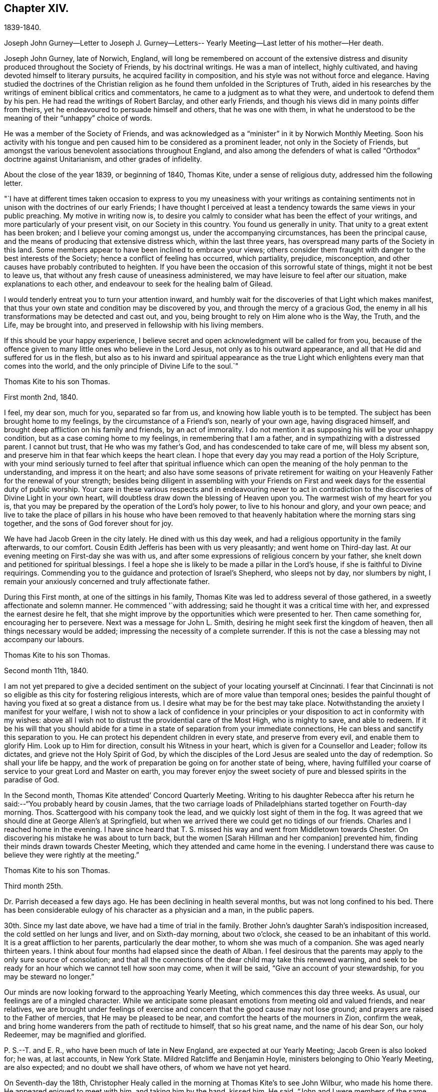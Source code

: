 == Chapter XIV.

1839-1840.

Joseph John Gurney--Letter to Joseph J. Gurney--Letters--
Yearly Meeting--Last letter of his mother--Her death.

Joseph John Gurney, late of Norwich, England,
will long be remembered on account of the extensive distress
and disunity produced throughout the Society of Friends,
by his doctrinal writings.
He was a man of intellect, highly cultivated,
and having devoted himself to literary pursuits, he acquired facility in composition,
and his style was not without force and elegance.
Having studied the doctrines of the Christian religion
as he found them unfolded in the Scriptures of Truth,
aided in his researches by the writings of eminent biblical critics and commentators,
he came to a judgment as to what they were, and undertook to defend them by his pen.
He had read the writings of Robert Barclay, and other early Friends,
and though his views did in many points differ from theirs,
yet he endeavoured to persuade himself and others, that he was one with them,
in what he understood to be the meaning of their "`unhappy`" choice of words.

He was a member of the Society of Friends,
and was acknowledged as a "`minister`" in it by Norwich Monthly Meeting.
Soon his activity with his tongue and pen caused
him to be considered as a prominent leader,
not only in the Society of Friends,
but amongst the various benevolent associations throughout England,
and also among the defenders of what is called "`Orthodox`"
doctrine against Unitarianism,
and other grades of infidelity.

About the close of the year 1839, or beginning of 1840, Thomas Kite,
under a sense of religious duty, addressed him the following letter.

"`I have at different times taken occasion to express to you
my uneasiness with your writings as containing sentiments not
in unison with the doctrines of our early Friends;
I have thought I perceived at least a tendency
towards the same views in your public preaching.
My motive in writing now is,
to desire you calmly to consider what has been the effect of your writings,
and more particularly of your present visit, on our Society in this country.
You found us generally in unity.
That unity to a great extent has been broken; and I believe your coming amongst us,
under the accompanying circumstances, has been the principal cause,
and the means of producing that extensive distress which, within the last three years,
has overspread many parts of the Society in this land.
Some members appear to have been inclined to embrace your views;
others consider them fraught with danger to the best interests of the Society;
hence a conflict of feeling has occurred, which partiality, prejudice, misconception,
and other causes have probably contributed to heighten.
If you have been the occasion of this sorrowful state of things,
might it not be best to leave us,
that without any fresh cause of uneasiness administered,
we may have leisure to feel after our situation, make explanations to each other,
and endeavour to seek for the healing balm of Gilead.

I would tenderly entreat you to turn your attention inward,
and humbly wait for the discoveries of that Light which makes manifest,
that thus your own state and condition may be discovered by you,
and through the mercy of a gracious God,
the enemy in all his transformations may be detected and cast out, and you,
being brought to rely on Him alone who is the Way, the Truth, and the Life,
may be brought into, and preserved in fellowship with his living members.

If this should be your happy experience,
I believe secret and open acknowledgment will be called for from you,
because of the offence given to many little ones who believe in the Lord Jesus,
not only as to his outward appearance,
and all that He did and suffered for us in the flesh,
but also as to his inward and spiritual appearance as the true
Light which enlightens every man that comes into the world,
and the only principle of Divine Life to the soul.`"

Thomas Kite to his son Thomas.

First month 2nd, 1840.

I feel, my dear son, much for you, separated so far from us,
and knowing how liable youth is to be tempted.
The subject has been brought home to my feelings, by the circumstance of a Friend`'s son,
nearly of your own age, having disgraced himself,
and brought deep affliction on his family and friends, by an act of immorality.
I do not mention it as supposing his will be your unhappy condition,
but as a case coming home to my feelings, in remembering that I am a father,
and in sympathizing with a distressed parent.
I cannot but trust, that He who was my father`'s God,
and has condescended to take care of me, will bless my absent son,
and preserve him in that fear which keeps the heart clean.
I hope that every day you may read a portion of the Holy Scripture,
with your mind seriously turned to feel after that spiritual influence which
can open the meaning of the holy penman to the understanding,
and impress it on the heart;
and also have some seasons of private retirement for waiting
on your Heavenly Father for the renewal of your strength;
besides being diligent in assembling with your Friends on
First and week days for the essential duty of public worship.
Your care in these various respects and in endeavouring never to act
in contradiction to the discoveries of Divine Light in your own heart,
will doubtless draw down the blessing of Heaven upon you.
The warmest wish of my heart for you is,
that you may be prepared by the operation of the Lord`'s holy power,
to live to his honour and glory, and your own peace;
and live to take the place of pillars in his house who have been removed to
that heavenly habitation where the morning stars sing together,
and the sons of God forever shout for joy.

We have had Jacob Green in the city lately.
He dined with us this day week, and had a religious opportunity in the family afterwards,
to our comfort.
Cousin Edith Jefferis has been with us very pleasantly; and went home on Third-day last.
At our evening meeting on First-day she was with us,
and after some expressions of religious concern by your father,
she knelt down and petitioned for spiritual blessings.
I feel a hope she is likely to be made a pillar in the Lord`'s house,
if she is faithful to Divine requirings.
Commending you to the guidance and protection of Israel`'s Shepherd,
who sleeps not by day, nor slumbers by night,
I remain your anxiously concerned and truly affectionate father.

During this First month, at one of the sittings in his family,
Thomas Kite was led to address several of those gathered,
in a sweetly affectionate and solemn manner.
He commenced '`with addressing; said he thought it was a critical time with her,
and expressed the earnest desire he felt,
that she might improve by the opportunities which were presented to her.
Then came something for, encouraging her to persevere.
Next was a message for John L. Smith, desiring he might seek first the kingdom of heaven,
then all things necessary would be added;
impressing the necessity of a complete surrender.
If this is not the case a blessing may not accompany our labours.

Thomas Kite to his son Thomas.

Second month 11th, 1840.

I am not yet prepared to give a decided sentiment on
the subject of your locating yourself at Cincinnati.
I fear that Cincinnati is not so eligible as this city for fostering religious interests,
which are of more value than temporal ones;
besides the painful thought of having you fixed at so great a distance from us.
I desire what may be for the best may take place.
Notwithstanding the anxiety I manifest for your welfare,
I wish not to show a lack of confidence in your principles or
your disposition to act in conformity with my wishes:
above all I wish not to distrust the providential care of the Most High,
who is mighty to save, and able to redeem.
If it be his will that you should abide for a time in a
state of separation from your immediate connections,
He can bless and sanctify this separation to you.
He can protect his dependent children in every state, and preserve from every evil,
and enable them to glorify Him.
Look up to Him for direction, consult his Witness in your heart,
which is given for a Counsellor and Leader; follow its dictates,
and grieve not the Holy Spirit of God,
by which the disciples of the Lord Jesus are sealed unto the day of redemption.
So shall your life be happy,
and the work of preparation be going on for another state of being, where,
having fulfilled your coarse of service to your great Lord and Master on earth,
you may forever enjoy the sweet society of pure
and blessed spirits in the paradise of God.

In the Second month, Thomas Kite attended`' Concord Quarterly Meeting.
Writing to his daughter Rebecca after his return
he said:--"`You probably heard by cousin James,
that the two carriage loads of Philadelphians started together on Fourth-day morning.
Thos.
Scattergood with his company took the lead, and we quickly lost sight of them in the fog.
It was agreed that we should dine at George Allen`'s at Springfield,
but when we arrived there we could get no tidings of our friends.
Charles and I reached home in the evening.
I have since heard that T. S. missed his way and went from Middletown towards Chester.
On discovering his mistake he was about to turn back,
but the women +++[+++Sarah Hillman and her companion]
prevented him, finding their minds drawn towards Chester Meeting,
which they attended and came home in the evening.
I understand there was cause to believe they were rightly at the meeting.`"

Thomas Kite to his son Thomas.

Third month 25th.

Dr. Parrish deceased a few days ago.
He has been declining in health several months, but was not long confined to his bed.
There has been considerable eulogy of his character as a physician and a man,
in the public papers.

30th. Since my last date above, we have had a time of trial in the family.
Brother John`'s daughter Sarah`'s indisposition increased,
the cold settled on her lungs and liver, and on Sixth-day morning, about two o`'clock,
she ceased to be an inhabitant of this world.
It is a great affliction to her parents, particularly the dear mother,
to whom she was much of a companion.
She was aged nearly thirteen years.
I think about four months had elapsed since the death of Alban.
I feel desirous that the parents may apply to the only sure source of consolation;
and that all the connections of the dear child may take this renewed warning,
and seek to be ready for an hour which we cannot tell how soon may come,
when it will be said, "`Give an account of your stewardship,
for you may be steward no longer.`"

Our minds are now looking forward to the approaching Yearly Meeting,
which commences this day three weeks.
As usual, our feelings are of a mingled character.
While we anticipate some pleasant emotions from meeting old and valued friends,
and near relatives,
we are brought under feelings of exercise and
concern that the good cause may not lose ground;
and prayers are raised to the Father of mercies, that He may be pleased to be near,
and comfort the hearts of the mourners in Zion, confirm the weak,
and bring home wanderers from the path of rectitude to himself, that so his great name,
and the name of his dear Son, our holy Redeemer, may be magnified and glorified.

P+++.+++ S.--T. and E. R., who have been much of late in New England,
are expected at our Yearly Meeting; Jacob Green is also looked for; he was,
at last accounts, in New York State.
Mildred Ratcliffe and Benjamin Hoyle, ministers belonging to Ohio Yearly Meeting,
are also expected; and no doubt we shall have others, of whom we have not yet heard.

On Seventh-day the 18th,
Christopher Healy called in the morning at Thomas Kite`'s to see John Wilbur,
who made his home there.
He appeared enjoyed to meet with him, and taking him by the hand, kissed him.
He said, "`John and I were members of the same meeting in early life,
and we have been drinking out of the same cup ever since.`"
Ellen McCarthy was present, and many other Friends.
A lively conversation ensued,
at first turning on the difficulties many had to pass
through in remote places in getting to meetings.
This was particularly the case with females in low circumstances, who had young children.
Ellen spoke feelingly of her trials in that respect, in years past,
when she had generally to walk twice a week to the meeting,
several miles distant from her residence, and carry a baby in her arms.

Christopher also gave his experience in the line of walking to meeting,
and carrying babies, having followed the occupation pretty diligently for many years.
He spoke of the hardness of heart of some persons who
were unwilling to sit in meeting with babies,
and who would condemn all mothers to stay at home while the children were small,
if they had no person to leave at home with them.
The conversation then turned on the various testimonies
of our Society to plainness in dress and address.
Christopher, in earnestly setting forth the necessity of keeping to them,
quoted Judge Jay,
then member of Congress--the ambassador to England--the humble minded Christian.
"`I admire your Society.
The principle contains all of Christianity that I have any idea of;
but I am sorry to see that some of you are losing your badge;
and I don`'t see how you can retain your principles, and forego your little peculiarities,
your marks of moderation, self-denial, and difference from the spirit of the world.
You are lights.
The world should come to you; but you are not to go to the world.
You may gather them; but they will scatter you.`"
Thomas Kite then quoted Samuel Neale`'s account
of his two visits to the Bishop of Cloghen,
in the first of which he balked his religious testimony,
and was treated with contempt by the Bishop, and felt reproved by the spirit of Truth,
and ashamed of his cowardice.
In the second, having spoken as a Quaker, he was treated with great civility,
and felt comfortable and happy.
He thought, however,
the principle of Truth should govern throughout--temper
as well as dress--telling the following anecdote.
A Friend in plain attire, having in an excited manner,
rebuked severely a young person in gay apparel,
for speaking in meeting in favour of the admission of a
colored man into the Society of Friends,
James Simpson spoke out, "`I had rather hear truth from a lapell,
than see indignation under a plain coat.`"
+++[+++James had previously said, as soon as the young man sat down, "`Well done, lapells.`"]

Christopher then mentioned that soon after he became plain,
having business with Elisha Potter, a great lawyer and member of Congress,
in company with one of his brothers, he called upon him.
Christopher found he must address this great man in the plain way,
although it was no small trial to do so.
Elisha received him and his friendly salutations kindly,
and they transacted the business which took him there.
When it was over, Elisha; addressing the brother, said,
he perceived that Christopher was determined to keep to
the peculiarities of the Society of Friends,
and he was glad of it.
He liked to see consistency.
He then strongly condemned those Quakers, who on occasion,
put off their testimonies and appear like the world; saying,
"`There are many that do so.`"
His wife, who was sitting by, here interposed and said, "`You wrong the Society,
Mr. Potter, by attributing to them the conduct of such members.
They are a burden to them.`"
The opportunity was a very interesting one to Christopher,
and the parties all separated in friendship.
In process of years,
sometime after Christopher had received a gift in the ministry of the gospel,
he found a concern raised in his mind to hold a meeting
in the neighbourhood where this lawyer resided.
Elisha, on being informed of it, was very active in procuring a suitable place,
and in preserving order in the company which assembled.

During the Yearly Meeting week, commencing Fourth month 19th, this year,
Thomas Kite`'s house was thronged with strangers.
Almost every evening a religious opportunity was had in the family,
some of which were peculiarly striking and instructive.
On First-day evening, the Westtown teachers--the females--were gathered there;
and Thomas Kite was much favoured in near access to the Throne of mercy,
interceding that those assembled might unreservedly
obey and serve the Lord in full dedication of heart.
On Fifth-day evening Benjamin Hoyle spoke in a very
feeling manner to a large company who were assembled.
On Sixth-day evening Jacob Green was opened in a
very lively and encouraging communication.
He spoke of the goodness and mercy of a gracious God, extended to all the obedient.
He addressed the young particularly,
opening in the counsel of Light what they were called to,
and their services in the Gospel of Christ; if they closed in with the divine requirings,
and bowed thereto in perfect submission.
Edith Jefferis then knelt in supplication.
She prayed for our dear friend Jacob,
that he might be strengthened to hand forth all the
Master`'s counsel to those amongst whom he was sent,
and that he might be preserved through every
height and depth through which he might be led.

During the time of answering the Queries on Third-day, the 21st,
Thomas Kite had an opportunity of relieving his mind of
a concern he had long felt on the subject of books.
He adverted to the increased necessity there was for Friends
to examine the publications they admitted into their houses.
Objectionable matter was issuing in great abundance from the press,
particularly in the periodicals of the day.
Beside these, there were many books found on the tables of Friends,
and read in their families, which, containing some excellent sentiments,
had mixed up with them in intimate connection,
views adverse to the doctrines and testimonies which, as a religious Society,
we bear to the world.
He felt a concern to caution Friends on the subject of the
indiscriminate reading of books professedly religious.

Thomas Kite to his son Thomas.

Fifth month 2nd.

Our family are in usual health, unless it be your grandmother.
On Third-day she had an operation performed on her face;
the lump which she had so long borne, and which has latterly much increased in size,
was then removed.
Dr. Darrach and your uncle John were present; the former held the knife.
The patient behaved with great firmness, and is now doing well.
I believe you have heard of your sister Susan`'s indisposition.
She continues unwell, and may probably have to lie in bed some weeks.

I suppose some of the family have "`written to you about our late Yearly Meeting.
It was large and much valuable counsel was communicated in it.
We had +++[+++at our house]
the acceptable company of John Wilbur, also of George F. Reed,
classical teacher at Providence Boarding School;
who was convinced of Friends`' principles by the immediate operation of the Holy Spirit,
when he was a preacher among the Baptists, We found him quite intelligent and agreeable.
We had beside, your aunt Martha, her two daughters, and son Joshua,
your uncle and aunt Middleton, Susan Taber, (Elizabeth`'s aunt,) of New Bedford,
and Elizabeth S. Fell.

Our friend Daniel Wheeler arrived the early part of the week at New York,
but quite in poor health.
He is so much indisposed, that his continuance in this life is thought doubtful.

With respect to the important subject of where you are to settle,
I have not been able fully to make up my mind.
Outward prospects of gain ought to be subordinate to your best interests;
and I wish that to take place which will be for your good.

Before I close,
I will just give you a few particulars of the proceedings of our Yearly Meeting.
When we met on Second-day morning,
Jacob Green expressed how comforting to him was
the awful silence into which we were drawn,
and in which the wing of Ancient Goodness was felt to be extended over us.
There were many of us who would never meet again in this capacity;
and some dear elderly Friends present, who felt they should be of that number.
He wanted such encouraged.
He believed there was a precious seed preserved among the ancients,
the middle aged and the youth, and that better days were at hand for this Society.
By the minutes of the Meeting for Sufferings,
a sorrowful account of the slave trade was laid before us;
it appears to be increasing in extent, and attended with greater horrors than ever;
upwards of one thousand per day are the victims of it; separated from their native land,
a large portion of whom perish in the voyage to the land of bondage.
A memorial concerning our late Friend, Jonathan Evans, was read;
by which it appeared he was convinced by incidently looking into Penn`'s "`No Cross,
No Crown`" and seeing there a testimony to the Light of Christ in men.
The reading the answers to the Queries,
introduced the meeting into exercise on account of the continued
neglect of our members in attending religious meetings,
it being evident that the love of other things
is stealing away the heart from the love of God,
and that in this state there neither can be a growth in the life and power of religion,
nor a right qualification to fulfil the obligations we all owe to Him,
and parents owe to their offspring.
A desire was felt that the negligent might again be
laboured with in the restoring love of the gospel.
The introduction into Friends`' families of improper books, was also adverted to,
not only the light and frothy productions of the periodical press,
but also books on religious subjects, which contain along with much that is excellent,
sentiments at variance with our doctrines and testimonies.
We were much affected with hearing the report of the Committee on Indian Affairs.
It appears that the plans of avaricious men to drive
away those natives who have been under our care,
beyond the Mississippi, are likely to take effect,
in consequence of a pretended treaty obtained by unfair means,
having been lately confirmed in the Senate of the United States,
by the casting vote of the presiding officer.
The business +++[+++of the Yearly Meeting]
having been finished on Sixth-day afternoon, a solemn silence covered the assembly,
when Jacob Green broke forth with the voice of thanksgiving, "`Oh,
give thanks unto the Lord, for He is good;
for his mercy endures forever,`" with more to the same effect.

In the Sixth month of this year Thomas Kite went to Cincinnati to visit his son,
and to see about establishing him in business there.
He left Philadelphia on the 15th, and thus wrote from Pittsburg on the 19th:
"`I arrived at this dusky, smoky city last evening, about half-past eight o`'clock,
having been three nights and four days on my way here.
My fellow passengers were mostly agreeable people, and I have been but little fatigued.
I put up last night at the United States Hotel, where I am now waiting for breakfast,
intending immediately afterwards to visit the steamboats lying at the river side,
to select one out of three which advertise to start for Cincinnati today.
I had provided myself with books for reading, but got very little of it attended to.
Between the striking and magnificent scenery,
and the conversation of many of my fellow passengers,
I could scarcely obtain the quiet attention to read with profit.
Though it is rather tedious to be so long on the way,
yet I still give the preference to the canal route.`"

"`Cincinnati, Sixth month, 24th. I reached this place last evening about dark.
We had much detention, partly from grounding, because the river was very low,
and one night because the darkness was so great the pilot could not see the channel.
We had also to stop for wood and coal, to deliver freight and passengers,
and on several occasions to take in a fresh supply of the latter.
Several of those who went in the canal boat to Pittsburg with me,
continued in company to this place.
Two Presbyterian ministers were of the number,
who had been to the General Assembly and taken their wives with them.
They were quite agreeable, affable men,
as was also an elder of the same society who came on board at Wheeling,
and had been on the same errand.
Five days and a little more than a half,
was occupied in the passage down the river and the numerous detentions.
The weather was warm, yet we had mostly an agreeable breeze.
I was much occupied with looking at the banks of the river,
which have suffered much from an unusually high freshet this season,
and in noticing the various towns which are scattered on either side of it.
The city is certainly a pleasant one for situation and general appearance;
and is surrounded by handsome eminences,
on which are a number of good looking country-seats.
The prospect into Kentucky, which seems close at hand,
(the river being low is sometimes not seen,) is very fine, two handsome villages,
one on each side of the Licking, being situated directly opposite this place.
When near the Ohio, the long paved slope down to the water, presents a singular spectacle.
Low as the water is, the bank is crowded with steamboats, taking in or delivering freight.
Some coming-to, from below, or from above;
others giving notice of their intended departure;
while many people are running to and fro.
As it presents so much activity now, I can readily imagine, that when business is brisk,
it must present a scene of great bustle.
I was in the market this morning.
Some kinds of provision were plenty,--beef for instance, and some good-looking mutton;
but I was disappointed in finding things higher in price,
and less neatly put up than I expected.
In some instances the warm, soft butter, was ladled out of a pot and weighed in scales.
Fruit was scarce.
A few water-, melons from New Orleans were to be seen; some Morella cherries,
a few raspberries, very poor currants and about a quart of gooseberries,
being the principal fresh fruit I saw.`"

Thomas Kite to his son Thomas.

Philadelphia, Seventh month 14th, 1840.

I arrived in safety at home on Fourth-day afternoon last.
I suppose you felt somewhat surprised at finding that the
captain of the Boston kept so nearly to his last-named hour.
About six o`'clock the boat drew off and was soon under way.
In the morning we found ourselves at Maysville.
An alarm was given that two gold watches were missing,
and as two passengers had left us at that place,
it seemed to be settled in the minds of others, that they had stolen them.
But though this unpleasant circumstance occurred,
I had great reason to be satisfied with my choice of a boat.
We had a very respectable and orderly company,
no sign of a playing card having been made use of;
while on board "`The Flying Dutchman,`" we were afterwards informed,
four card tables were in use every night.
The passengers of the latter boat were discharged at Wheeling,
while our boat continued to Pittsburg,
where we arrived about eleven o`'clock on Sixth-day morning.
I dined at Pittsburg with a friend of Rachel Sheppard`'s,
and took tea with R. L. At nine o`'clock took the canal boat,
which was full to an unpleasant degree.
In the morning I stopped at Judge Breckenridge`'s, near Tarentum,
to pay his wife Caroline, a visit.
She was from home at a pleasant little village called Freeport, where I followed her,
and spent an agreeable day, taking my place in the next packet boat,
by which I had my passage in one not so much crowded.
On reaching home, I found my family as well as usual, excepting your dear grandmother,
whose health continues feeble.
She and your cousin Mary Walton, who is also an invalid, are gone to Frankford on a visit.
Very striking was the proof I received of the uncertainty of human life,
on finding no less than seven of my friends had departed this life during my absence.
Mary Gardner, a widow, belonging to Evesham Meeting; William Needles,
Elizabeth Kaighn and John North, of the Northern District; Elizabeth Archer,
Rebecca Peirce and Mary W. Brown, of ours.
The latter, our neighbour, lost a darling and only daughter a few months since,
and grieved much for her.
Her own illness was short.
When she died, your aunt Mary was sent for, but as she was absent at Ann Dowry`'s,
your mother went instead,
and with a relation of the deceased prepared the body for burial.
John North`'s case is very striking.
He had just been preaching in the first meeting on the
day of the Northern District Monthly Meeting;
on sitting down he was perceived to be gently falling over.
On being taken up and carried into the entry he quickly breathed his last.
The meeting continued, with scarcely any interruption, but with great solemnity,
until the time to go to business.
Friends then made an opening minute and adjourned for one week.
How needful always to live in such a state of submission to our Heavenly Father`'s will,
as to witness a preparation for our final change, whether it come early or late,
gradually or suddenly.

Several friends in Cincinnati spoke to me favourably of your correct deportment,
and particularly of your diligence in attending religious meetings.
This was a comfort to me, for every degree of preservation from evil is a blessing,
and every instance of dedication is to be encouraged;
but I want you to press forward after a perfect victory over the flesh, the world,
and the devil.
I long for you, that you may obtain the testimony of Divine approbation,
even as holy Enoch, who walked with God and had the testimony that he pleased God.
One remark you made and one only that I recollect gave me uneasiness.
It was what you said in favour of music.
I think if you should be tempted to become the owner of a musical instrument,
of any kind, or to attend at any place where music was practised,
and give way to temptation, it would be to yourself a source of weakness,
and to me of sorrow, if I knew it.
The consistent members of our Society,
have always been led by the Holy Spirit to give up these things, when they became such,
though in the days of their ignorance of the precious Truth,
they may have practised them.
John Thorp, a valuable minister in England, who deceased in 1817, thus expresses himself:
"`When a boy about fourteen years of age, my attachment to music and singing was such,
that when walking in the lanes and fields in an evening,
I frequently gratified myself by singing aloud,
and indulged therein even after my mind became uneasy with the practice,
until in one of my solitary evening walks, and when in the act of singing, I heard,
as it were, a voice distinctly say, '`If you will discontinue that gratification,
you shall be made partaker of a much more perfect harmony.`'
"`John Churchman says in his Journal:
"`I had taken great delight from a child to play with whistles
and pipes made of the bark of small branches of trees,
and of straws of wheat and rye,
but now it grieved me to observe children to delight therein;
and I ventured to tell my mind to some concerning these things.`"
The same Friend says he considered it a base consumption of precious time,
which man must be accountable for, which, if enough regarded, instead of music,
whistling, and singing many foolish and profane songs,
many would have occasion to lament and weep for their misspent time.
He cautions parents to beware of indulging their children in anything
which may impress their tender minds with a desire after music,
etc.:
and to direct the minds of their offspring to attend to the
voice of Him who called to Samuel in the days of old,
and remains to be the same Teacher of his people in this age.
I have enlarged upon this subject,
because I wish your sentiments on all points to be correct,
knowing that sound sentiments have an important bearing on sound practice.

Thomas Kite to his daughter Rebecca, then at East Bradford.

Seventh month 24th.

+++_______+++'`s son H. was buried yesterday.
He looked like a strong, healthy young man.
He had been rather unwell for some weeks, but his last illness continued about ten days.

He was mostly delirious.
He had one lucid interval, and on the expressions he then made use of,
hopes are entertained of his peaceful close.
Happy for surviving relatives, when they can look back after such bereavements,
not merely on death-bed expressions, but on a life of dedication.
Your grandmother has gone to Fallowfield, accompanied by your aunt Mary and little John.
By a letter received by W. B. F. from cousin James R. Greeves,
it appears that he has written to Aaron.
Of course I suppose you have the particulars of his voyage out.
+++[+++J. R. G. accompanied Jacob Green to Ireland,
where he paid a visit among his own relations.]

Thomas Kite to his son Thomas.

Seventh month 27th.

Your grandmother`'s health continues poor.
She went on Fourth-day to Fallowfield, accompanied by your aunt Mary and John L. Kite.
I do not know that I have more to say than to add your mother`'s love and mine,
and our continued desire for your preservation from evil, and growth in the Truth;
that whatever things are just, pure, lovely, and of good report,
may be meditated on by you, and may be exemplified in your life.
Then will the work of righteousness in your experience be peace,
and the effect thereof quietness and assurance forever.

In the Eighth month, Thomas Kite attended Concord Quarterly Meeting,
visiting his relations in Chester and Delaware counties,
and then Bucks Quarterly Meeting.
His mother, whose health had long been declining, was now sinking fast.
She returned about the close of summer from Fallowfield, desiring as she expressed it,
to die at home.
She had been all her life a diligent letter-writer,
and even now that death seemed so near, and weakness was so great,
she made some efforts that way.
The last attempt was to greet her granddaughter Susanna and her husband;
she was not able to finish it.
We are willing to insert it as a mark of her manner,
and the spirit in which she was waiting for her close.
It was written about the beginning of the Tenth month.

My dear grand-children.
From my sick chamber,
I might say my sick bed +++[+++I write]. I am propped
up in bed and find it hard work to breathe;
yet mostly get some relief after waiting a time.
My limbs are much swollen, and I find much difficulty in getting to bed.
Food I take in small quantities,--a soft boiled egg for breakfast,
a little thin broth for dinner, and a few oysters for supper.

I do not expect ever to be much better,
but try to endure all with as much patience as I can,
knowing that it is the lot of all that live to take a share of suffering.
I do not think mine will be so heavy but that the Good Hand will help me to bear it.
A week or two back, I did not feel so comfortable,--I seemed to have lost my way;
I could not see where the good land lay.
I often looked out for some sign or token, but all seemed like the fading autumn.
Then it came into my mind,
that the good land was not amongst the briars
and thorns of this world--I must look ahead!
Since then I try to be content with the share that comes to my lot.

We hear of many sick and suffering.
I expect you have heard of the sudden death of Sarah E., and since then of her sister.
One night last week Mary Ann was taken somewhat in the same way,
but is now better,--quite recruited.

It would be very pleasant to see either of you!
What a great undertaking to scribble a little!
Mary Walton is with me; our family mostly gone to meeting.

Second-day morning.
I had a more comfortable night.
William smiles to see his grandmother, pen in hand.
He and his wife are very kind in bringing me little nice tidbits,
such as they think I can eat.
Indeed all are kind, and willing to visit me and make me comfortable.

Mary Kite to S. Sharpless.

Eleventh month 14th.

Your grandmother has been much as for many weeks past, until the last three days;
since which she has had more oppression, and her limbs much more swollen,
so that it is difficult for her to move them.
She does not appear to look forward with dread to the future,
or to anticipate the coming trial, leaving all with the Good Physician,
who knows what is best for her.
She sometimes says, when asked how she is, "`Gradually going.`"
Sometimes she says, "`It takes time for nature to wear out.`"

Thomas Kite to his daughter Susanna.

Eleventh month 26th.

William was kind enough to impart the contents of your epistle to himself and wife;
and cousin Edith and Ann have entertained us with some account of your domestic events.
They are very pleasantly with us.
We had them at our Monthly Meeting today.
Cousin Edith was concerned to say a little in the meeting for worship.
I was yesterday at the Monthly Meeting for the Southern District,
and Lydia Deane was there,
a friend whom you may have heard of as having attended the Yearly Meeting last spring.
Her residence is in New York,
and she is here with a prospect of visiting the
families which compose Orange Street Monthly Meeting.
Her concern met with the approbation of the meeting,
and I suppose she commenced her labours this morning.
Elizabeth Evans is absent on a similar concern for the
two Monthly Meetings of Haddonfield and Chester,
(N. J.) Win.
Evans has lately returned from a religious visit to the
meetings of Purchase and Westberry Quarterly Meetings,
in the State of New York.
Thus you may perceive the Lord`'s servants are not wholly unemployed.
You have probably heard your mother and I have been to Greenwich.
We understood that our friends George and Mary Mickle had such a visit in prospect,
and were willing to take us in their carriage.
We accordingly went to Woodbury +++[+++Eleventh month 6th],
the Sixth-day before Salem Quarterly Meeting, lodged at George`'s,
and the next day went to Greenwich.
A very unpleasant occurrence marked the evening of our arrival.
One of our horses had exhibited marks of indisposition before we reached Greenwich,
and died about an hour after our arrival.
'`On First-day we attended Greenwich Meeting; dined at John Sheppard`'s,
where we made our home, and in the evening took tea with John E. and Margaret.
On Second-day our kind friends George and Mary left us,
and returned home to be at the funeral of James Saunders, who died of consumption.

We stayed at Greenwich until Third-day, paying some agreeable visits,
and in the afternoon accompanied John and Mary to Mannington, near Salem,
making our home at Jonathan Freedland`'s, while we continued in that neighbourhood.
Ann Eliza Yarnall seemed truly glad to see us.
I attended Select Quarterly Meeting on Fourth-day,
and both of us that for business on the day following.
We dined at Elizabeth Miller`'s after the first, and Rhoda Denn`'s after the second.
On Fifth-day afternoon George and Mary Mickle took us to Sculltown on our way home.
Our visit to A. and S. Scull was very agreeable.
We dined with our kind friends George and Mary at their farm-house near Woodbury,
and came home in the evening car.
But for the loss of the horse, our whole excursion would have been peculiarly pleasant,
as affording the opportunity of renewing our interaction with
many Friends to whom we are closely united,
and particularly in noticing in some of them an increase of
those fruits of righteousness which are to the glory of our
Heavenly Father when brought forth in his obedient children.
May such fruits abundantly appear in the case of my dear child and her companion in life!

On the decease of his mother, Rebecca Kite, Thomas Kite made the following memorandum:
"`My dear mother departed this life Twelfth month 20th, 1840,
in the seventy-sixth year of her age.
Her piety was of a cheerful character; although she had many trials to endure,
her faith did not fail; and near her close she spoke of the bright pathway before her.
At another time she repeated the substance of the
Psalmist`'s expression '`a broken and a contrite heart,
O God,
you will not despise!`' It was a satisfaction to me to have had my
parents to reside with me for several years before their departure,
and a great comfort to believe that, through the mercy of God in Christ Jesus,
they each found acceptance with Him, and have been joined to the company John saw,
of whom it was said, '`These are they which have come out of great tribulation,
and have washed their robes and made them white in the blood of the Lamb.`'

Thomas Kite to Joseph Edgerton

Philadelphia.
Twelfth month 16th, 1840.

Dear Friend,
Joseph Edgerton:--I have frequently of late remembered that I am in your
debt for a very acceptable letter dated Tenth month 29th. It not only
strengthened the feelings of brotherly affection I entertain for you,
but communicated interesting information concerning the
late Yearly Meetings of Ohio and Indiana;
so that I ought in common justice to endeavour to make some return,
which I shall endeavour to do by giving you some
little hint of how we are getting along here.
The Apostle James says "`The fruit of righteousness is sown in peace of them
that make peace,`" but if it be true that the tree is known by its fruit,
something of a very different nature has been sown amongst us,
and what that has been you are well aware.
But little change has recently occurred; yet I hope that little is favourable,
and that some Friends are less unkind in their feelings than they were;
but there are others whose minds continue uncomfortable.

One effect of the present state of things I particularly regret.
Most of our elders are quite aged,
and there are no doubt gifted men and women in younger life,
who might usefully be placed in that important station, if it could be done in the unity,
of which at present there seems no certainty.
But the cause is the Lord`'s, and He can make a way where no way appears, in his own time,
and enable his dependent children so to wait upon Him,
that patience in them may have its perfect work.
We are not, however, forsaken;
the dear Master frequently is graciously pleased in our
solemn assemblies to afford us a token for good,
by the manifestation of his immediate life-giving presence,
as well as by qualifying his servants and
handmaidens to speak well of his excellent name.
He has also, as I believe,
been turning his hand upon the little ones to prepare them for his own service;
and several of these in different parts of our Yearly Meeting
have recently come forth in a public testimony to the Truth.

Our friend Elizabeth Evans has gone to pay a religious visit to the
families of Haddonfield and Chester Monthly Meetings in New Jersey.
Lydia Dean, of the City of New York,
is engaged in a similar visit to the families of the Southern District Monthly Meeting.
Thomas and Elizabeth Robson were lately heard of at Charleston, South Carolina.

John Warren and Samuel Taylor passed through
this place lately on their way to North Carolina.
Our boarding school at westtown is largely supplied with scholars for the present session.
It has 131 boys and 121 girls.
We are favoured with suitable teachers, not only as regards literary acquirements, but,
we hope, they mostly are concerned for the religious welfare of the pupils;
and a comfortable hope is entertained,
that the institution is fulfilling what our friend
Thomas Scattergood had a prophetic foresight of,
many years ago: "`This,`" he said, "`is a plantation that the Lord will water.`"
May the Divine blessing rest upon it and upon your similar undertaking.
We are making efforts to have our select school for boys, in this city,
more thoroughly what is desirable.
That for girls, has for several years very much answered our desires.
My dear mother has for some time been in a declining state of health.
She appears to be drawing towards her close.
I mentioned to her that I was writing to you, and she said,
"`Give my love affectionately to him, and tell him I expect to see him no more!`"
She seems in a clear, calm and resigned state;
waiting for the summons that shall call her hence.
Her sufferings have been great from a disease of the heart,
combined with dropsy and erysipelas; but she has been mercifully preserved in patience.
My wife also desires her love, as does my sister Mary and daughter Rebecca.

Sarah Hillman, the daughter of the widow mentioned in your letter,
was at my house yesterday.
Her health is delicate, yet she is alive in the Truth,
and at times much favoured in her public ministry.
My nephew by marriage, James R. Greeves,
who accompanied our dear friend Jacob Green to his own habitation, has returned;
and gives a pleasant account of the peaceful state of his (Jacob`'s) mind.
Yet he is not eating the bread of idleness,
having commenced a visit to the families of six Particular Meetings,
composing the Monthly Meeting of which he is a member.

With love to dear Benjamin Hoyle, your respected companions,
William Green and his daughter, who was at our select school,
I remain in the fellowship of the Gospel, your friend,

Thomas Kite

The death of John Comfort is felt as a great loss,
he being in the prime of his usefulness; also Josiah Reeve, although he was much older.
They were each substantial elders.
